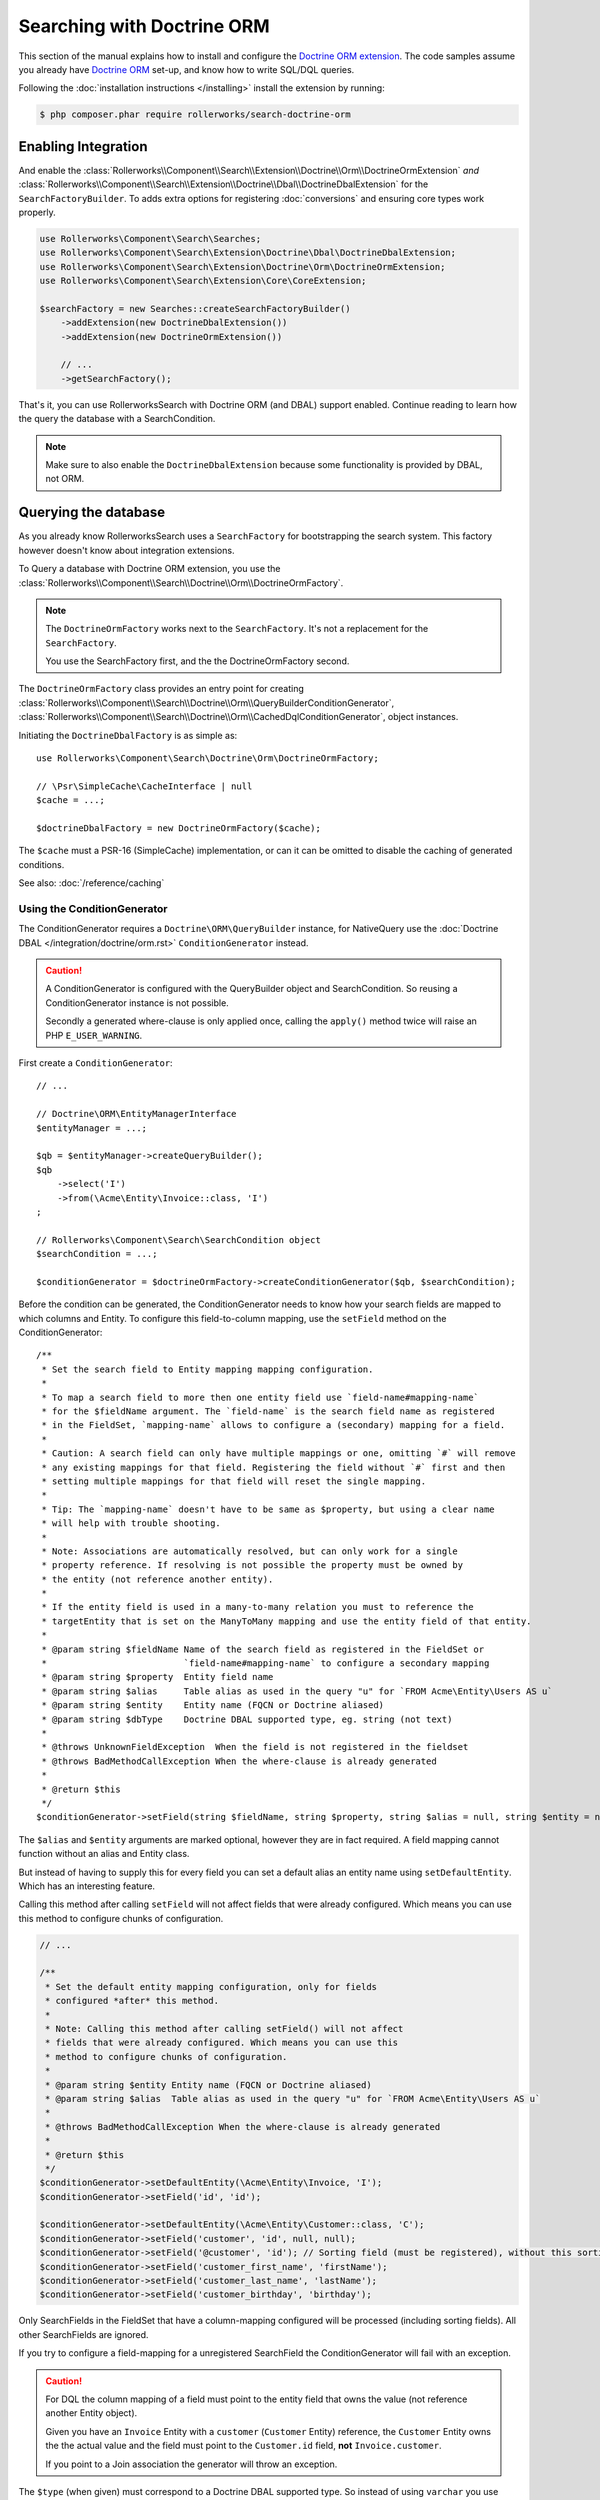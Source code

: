 Searching with Doctrine ORM
===========================

This section of the manual explains how to install and configure the
`Doctrine ORM extension`_. The code samples assume you already have
`Doctrine ORM`_ set-up, and know how to write SQL/DQL queries.

Following the :doc:`installation instructions </installing>` install the
extension by running:

.. code-block:: bash

    $ php composer.phar require rollerworks/search-doctrine-orm

Enabling Integration
--------------------

And enable the :class:`Rollerworks\\Component\\Search\\Extension\\Doctrine\\Orm\\DoctrineOrmExtension`
*and* :class:`Rollerworks\\Component\\Search\\Extension\\Doctrine\\Dbal\\DoctrineDbalExtension`
for the ``SearchFactoryBuilder``. To adds extra options for registering :doc:`conversions`
and ensuring core types work properly.

.. code-block:: php

    use Rollerworks\Component\Search\Searches;
    use Rollerworks\Component\Search\Extension\Doctrine\Dbal\DoctrineDbalExtension;
    use Rollerworks\Component\Search\Extension\Doctrine\Orm\DoctrineOrmExtension;
    use Rollerworks\Component\Search\Extension\Core\CoreExtension;

    $searchFactory = new Searches::createSearchFactoryBuilder()
        ->addExtension(new DoctrineDbalExtension())
        ->addExtension(new DoctrineOrmExtension())

        // ...
        ->getSearchFactory();

That's it, you can use RollerworksSearch with Doctrine ORM (and DBAL) support enabled.
Continue reading to learn how the query the database with a SearchCondition.

.. note::

    Make sure to also enable the ``DoctrineDbalExtension`` because some functionality is
    provided by DBAL, not ORM.

Querying the database
---------------------

As you already know RollerworksSearch uses a ``SearchFactory`` for bootstrapping
the search system. This factory however doesn't know about integration extensions.

To Query a database with Doctrine ORM extension, you use the
:class:`Rollerworks\\Component\\Search\\Doctrine\\Orm\\DoctrineOrmFactory`.

.. note::

    The ``DoctrineOrmFactory`` works next to the ``SearchFactory``.
    It's not a replacement for the ``SearchFactory``.

    You use the SearchFactory first, and the the DoctrineOrmFactory second.

The ``DoctrineOrmFactory`` class provides an entry point for creating
:class:`Rollerworks\\Component\\Search\\Doctrine\\Orm\\QueryBuilderConditionGenerator`,
:class:`Rollerworks\\Component\\Search\\Doctrine\\Orm\\CachedDqlConditionGenerator`,
object instances.

Initiating the ``DoctrineDbalFactory`` is as simple as::

    use Rollerworks\Component\Search\Doctrine\Orm\DoctrineOrmFactory;

    // \Psr\SimpleCache\CacheInterface | null
    $cache = ...;

    $doctrineDbalFactory = new DoctrineOrmFactory($cache);

The ``$cache`` must a PSR-16 (SimpleCache) implementation, or can it
can be omitted to disable the caching of generated conditions.

See also: :doc:`/reference/caching`

Using the ConditionGenerator
~~~~~~~~~~~~~~~~~~~~~~~~~~~~

The ConditionGenerator requires a ``Doctrine\ORM\QueryBuilder`` instance,
for NativeQuery use the :doc:`Doctrine DBAL </integration/doctrine/orm.rst>`
``ConditionGenerator`` instead.

.. caution::

    A ConditionGenerator is configured with the QueryBuilder object and SearchCondition.
    So reusing a ConditionGenerator instance is not possible.

    Secondly a generated where-clause is only applied once, calling the ``apply()``
    method twice will raise an PHP ``E_USER_WARNING``.

First create a ``ConditionGenerator``::

    // ...

    // Doctrine\ORM\EntityManagerInterface
    $entityManager = ...;

    $qb = $entityManager->createQueryBuilder();
    $qb
        ->select('I')
        ->from(\Acme\Entity\Invoice::class, 'I')
    ;

    // Rollerworks\Component\Search\SearchCondition object
    $searchCondition = ...;

    $conditionGenerator = $doctrineOrmFactory->createConditionGenerator($qb, $searchCondition);

Before the condition can be generated, the ConditionGenerator needs to know how
your search fields are mapped to which columns and Entity.
To configure this field-to-column mapping, use the ``setField`` method on the
ConditionGenerator::

    /**
     * Set the search field to Entity mapping mapping configuration.
     *
     * To map a search field to more then one entity field use `field-name#mapping-name`
     * for the $fieldName argument. The `field-name` is the search field name as registered
     * in the FieldSet, `mapping-name` allows to configure a (secondary) mapping for a field.
     *
     * Caution: A search field can only have multiple mappings or one, omitting `#` will remove
     * any existing mappings for that field. Registering the field without `#` first and then
     * setting multiple mappings for that field will reset the single mapping.
     *
     * Tip: The `mapping-name` doesn't have to be same as $property, but using a clear name
     * will help with trouble shooting.
     *
     * Note: Associations are automatically resolved, but can only work for a single
     * property reference. If resolving is not possible the property must be owned by
     * the entity (not reference another entity).
     *
     * If the entity field is used in a many-to-many relation you must to reference the
     * targetEntity that is set on the ManyToMany mapping and use the entity field of that entity.
     *
     * @param string $fieldName Name of the search field as registered in the FieldSet or
     *                          `field-name#mapping-name` to configure a secondary mapping
     * @param string $property  Entity field name
     * @param string $alias     Table alias as used in the query "u" for `FROM Acme\Entity\Users AS u`
     * @param string $entity    Entity name (FQCN or Doctrine aliased)
     * @param string $dbType    Doctrine DBAL supported type, eg. string (not text)
     *
     * @throws UnknownFieldException  When the field is not registered in the fieldset
     * @throws BadMethodCallException When the where-clause is already generated
     *
     * @return $this
     */
    $conditionGenerator->setField(string $fieldName, string $property, string $alias = null, string $entity = null, string $dbType = null);

The ``$alias`` and ``$entity`` arguments are marked optional, however they are
in fact required. A field mapping cannot function without an alias and Entity
class.

But instead of having to supply this for every field you can set a default
alias an entity name using ``setDefaultEntity``. Which has an interesting feature.

Calling this method after calling ``setField`` will not affect fields that
were already configured. Which means you can use this method to configure
chunks of configuration.

.. code-block:: php

    // ...

    /**
     * Set the default entity mapping configuration, only for fields
     * configured *after* this method.
     *
     * Note: Calling this method after calling setField() will not affect
     * fields that were already configured. Which means you can use this
     * method to configure chunks of configuration.
     *
     * @param string $entity Entity name (FQCN or Doctrine aliased)
     * @param string $alias  Table alias as used in the query "u" for `FROM Acme\Entity\Users AS u`
     *
     * @throws BadMethodCallException When the where-clause is already generated
     *
     * @return $this
     */
    $conditionGenerator->setDefaultEntity(\Acme\Entity\Invoice, 'I');
    $conditionGenerator->setField('id', 'id');

    $conditionGenerator->setDefaultEntity(\Acme\Entity\Customer::class, 'C');
    $conditionGenerator->setField('customer', 'id', null, null);
    $conditionGenerator->setField('@customer', 'id'); // Sorting field (must be registered), without this sorting is not processed for this field.
    $conditionGenerator->setField('customer_first_name', 'firstName');
    $conditionGenerator->setField('customer_last_name', 'lastName');
    $conditionGenerator->setField('customer_birthday', 'birthday');

Only SearchFields in the FieldSet that have a column-mapping configured
will be processed (including sorting fields). All other SearchFields are ignored.

If you try to configure a field-mapping for a unregistered SearchField
the ConditionGenerator will fail with an exception.

.. caution::

    For DQL the column mapping of a field must point to the entity
    field that owns the value (not reference another Entity object).

    Given you have an ``Invoice`` Entity with a ``customer`` (``Customer``
    Entity) reference, the ``Customer`` Entity owns the the actual value
    and the field must point to the ``Customer.id`` field, **not**
    ``Invoice.customer``.

    If you point to a Join association the generator will throw an exception.

The ``$type`` (when given) must correspond to a Doctrine DBAL
supported type. So instead of using ``varchar`` you use ``string``.

See `Doctrine DBAL Types`_ for a complete list of types and options.

If you have a type which requires the setting of options you may need
to use a :ref:`ValueConversion <value_conversion>` instead.

After this you are ready to generate the query condition.

Generating the Condition
************************

.. code-block:: php
    :linenos:

    // ...

    // Doctrine\ORM\EntityManagerInterface
    $entityManager = ...;

    $qb = $entityManager->createQueryBuilder();
    $qb
        ->select('I')
        ->from(\Acme\Entity\Invoice::class, 'I')
        ->join('I.customer', 'C')
    ;

    // Rollerworks\Component\Search\SearchCondition object
    $searchCondition = ...;

    $conditionGenerator = $doctrineOrmFactory->createConditionGenerator($qb, $searchCondition);

    // Rollerworks\Component\Search\SearchCondition object
    $searchCondition = ...;

    $conditionGenerator = $doctrineOrmFactory->createConditionGenerator($statement, $searchCondition);

    $conditionGenerator->setDefaultEntity(\Acme\Entity\Invoice::class, 'I');
    $conditionGenerator->setField('id', 'id');

    $conditionGenerator->setDefaultEntity(\Acme\Entity\Customer, 'C');
    $conditionGenerator->setField('customer', 'id');
    $conditionGenerator->setField('@customer', 'id'); // The `@customer` field must be registered as ordering field
    $conditionGenerator->setField('customer_first_name', 'firstName');
    $conditionGenerator->setField('customer_last_name', 'lastName');
    $conditionGenerator->setField('customer_birthday', 'birthday');

Now apply the generated condition on the QueryBuilder and get the result::

    $conditionGenerator->apply();

    $invoices = $qb->getQuery()->execute();

.. tip::

    To prevent certain users from getting results they are not allowed to
    see you can combine the generated condition with a primary AND-condition.

    .. code-block:: php
        :linenos:

        // Doctrine\ORM\EntityManagerInterface
        $entityManager = ...;

        $qb = $entityManager->createQueryBuilder();
        $qb
            ->select('I')
            ->from(\Acme\Entity\Invoice::class, 'I')
            ->andWhere('C.id = :user_id') // Limit the invoices to a single user. Mapping the 'customer' field has no effect as this condition is primary.
            ->join('I.customer', 'C')
            ->setParameter('user_id', $id);

        // Rollerworks\Component\Search\SearchCondition object
        $searchCondition = ...;

        $conditionGenerator = $doctrineOrmFactory->createConditionGenerator($qb, $searchCondition);
        // ...

        $conditionGenerator->apply();

        $invoices = $qb->getQuery()->execute();

    Or you can use a :ref:`pre_condition`.

Mapping a field to multiple columns
***********************************

Instead of searching in a single column it's possible to search in multiple
columns for the same SearchField. In practice this will work the same as using
the same values for other fields.

In the example below SearchField ``name`` will search in both the customer's ``first``
and ``last`` name columns (as ``OR`` case). And it's still possible to search
with only the first and/or last name.

.. code-block:: php

    // Doctrine\ORM\EntityManagerInterface
    $entityManager = ...;

    $qb = $entityManager->createQueryBuilder();
    $qb
        ->select('I')
        ->from(\Acme\Entity\Invoice::class, 'I')
        ->join('I.customer', 'C')
        ->setParameter('user_id', $id);

    // Rollerworks\Component\Search\SearchCondition object
    $searchCondition = ...;

    $conditionGenerator = $doctrineOrmFactory->createConditionGenerator($qb, $searchCondition);
    $conditionGenerator->setDefaultEntity(\Acme\Entity\Customer, 'C');
    $conditionGenerator->setField('name#first', 'first');
    $conditionGenerator->setField('name#last', 'last');
    $conditionGenerator->setField('first-name', 'first');
    $conditionGenerator->setField('last-name', 'last');
    $conditionGenerator->apply();

.. note::

    Multi field-mapping is not possible for ordering fields, an ordering field
    always maps to a single field. And must include the leading ``@``-sign
    like ``@id``.

Caching the Where-clause
~~~~~~~~~~~~~~~~~~~~~~~~

Generating a Where-clause may require quite some time and system resources,
which is why it's recommended to cache the generated query for future usage.

Fortunately the factory allows to create a CachedConditionGenerator
which can handle caching of the ConditionGenerator for you.

Plus, usage is no different then using a regular ConditionGenerator
and can be configured very similar.

.. code-block:: php
    :linenos:

    // Doctrine\ORM\EntityManagerInterface
    $entityManager = ...;

    $qb = $entityManager->createQueryBuilder();
    $qb
        ->select('I')
        ->from(\Acme\Entity\Invoice::class, 'I')
        ->join('I.customer', 'C')
        ->setParameter('user_id', $id);

    // Rollerworks\Component\Search\SearchCondition object
    $searchCondition = ...;

    // The third argument is the cache lifetime in seconds (or anything supported by your cache implementation), null will use the Cache default
    $conditionGenerator = $doctrineOrmFactory->createCachedConditionGenerator($qb, $searchCondition, null);
    // ...

    $conditionGenerator->apply();

Next Steps
----------

Now that you have completed the basic installation and configuration,
and know how to query the database for results. You are ready to learn
about more advanced features and usages of this extension.

You may have noticed the word "conversions", now it's time learn more
about this! :doc:`conversions_orm`.

And if you get stuck with querying, there is a :doc:`Troubleshooter <troubleshooting>`
to help you. Good luck.

.. _`Doctrine ORM extension`: https://github.com/rollerworks/search-doctrine-orm
.. _`Doctrine ORM`: http://www.doctrine-project.org/projects/orm.html
.. _`Doctrine DBAL Types`: http://docs.doctrine-project.org/projects/doctrine-dbal/en/latest/reference/types.html
